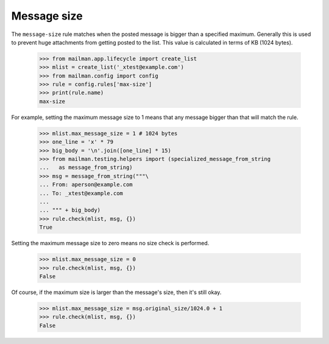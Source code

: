 ============
Message size
============

The ``message-size`` rule matches when the posted message is bigger than a
specified maximum.  Generally this is used to prevent huge attachments from
getting posted to the list.  This value is calculated in terms of KB (1024
bytes).

    >>> from mailman.app.lifecycle import create_list
    >>> mlist = create_list('_xtest@example.com')
    >>> from mailman.config import config    
    >>> rule = config.rules['max-size']
    >>> print(rule.name)
    max-size

For example, setting the maximum message size to 1 means that any message
bigger than that will match the rule.

    >>> mlist.max_message_size = 1 # 1024 bytes
    >>> one_line = 'x' * 79
    >>> big_body = '\n'.join([one_line] * 15)
    >>> from mailman.testing.helpers import (specialized_message_from_string
    ...   as message_from_string)    
    >>> msg = message_from_string("""\
    ... From: aperson@example.com
    ... To: _xtest@example.com
    ...
    ... """ + big_body)
    >>> rule.check(mlist, msg, {})
    True

Setting the maximum message size to zero means no size check is performed.

    >>> mlist.max_message_size = 0
    >>> rule.check(mlist, msg, {})
    False

Of course, if the maximum size is larger than the message's size, then it's
still okay.

    >>> mlist.max_message_size = msg.original_size/1024.0 + 1
    >>> rule.check(mlist, msg, {})
    False
